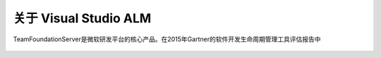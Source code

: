 关于 Visual Studio ALM
-----------------------

TeamFoundationServer是微软研发平台的核心产品。在2015年Gartner的软件开发生命周期管理工具评估报告中

.. figure:: images/gartner-2015-feb.png

